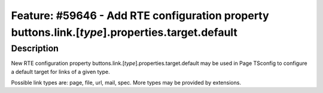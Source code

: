 ================================================================================================
Feature: #59646 - Add RTE configuration property buttons.link.[*type*].properties.target.default
================================================================================================

Description
===========

New RTE configuration property buttons.link.[*type*].properties.target.default may be used
in Page TSconfig to configure a default target for links of a given type.

Possible link types are: page, file, url, mail, spec. More types may be provided by extensions.
